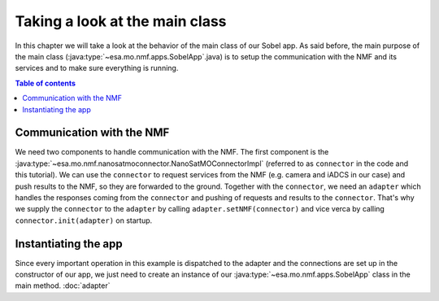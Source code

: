 ===============================
Taking a look at the main class
===============================
In this chapter we will take a look at the behavior of the main class of our Sobel app. As said before, the main purpose of the main class (:java:type:`~esa.mo.nmf.apps.SobelApp`.java) is to setup the communication with the NMF and its services and to make sure everything is running.

.. contents:: Table of contents

Communication with the NMF
--------------------------
We need two components to handle communication with the NMF. The first component is the :java:type:`~esa.mo.nmf.nanosatmoconnector.NanoSatMOConnectorImpl` (referred to as ``connector`` in the code and this tutorial).
We can use the ``connector`` to request services from the NMF (e.g. camera and iADCS in our case) and push results to the NMF, so they are forwarded to the ground.
Together with the ``connector``, we need an ``adapter`` which handles the responses coming from the ``connector`` and pushing of requests and results to the ``connector``.
That's why we supply the ``connector`` to the ``adapter`` by calling ``adapter.setNMF(connector)`` and vice verca by calling ``connector.init(adapter)`` on startup.

Instantiating the app
---------------------
Since every important operation in this example is dispatched to the adapter and the connections are set up in the constructor of our app, we just need to create an instance of our :java:type:`~esa.mo.nmf.apps.SobelApp` class in the main method.
:doc:`adapter`
